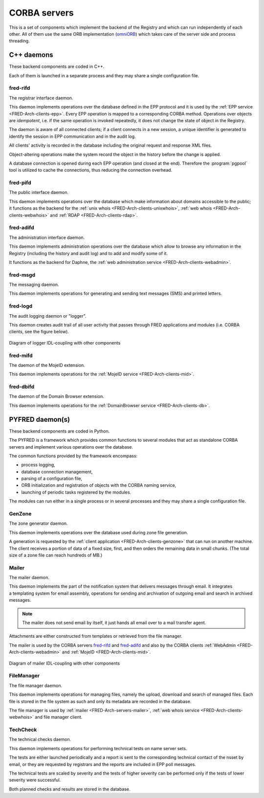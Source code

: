 
.. _FRED-Arch-servers:

CORBA servers
-------------
This is a set of components which implement the backend of the Registry and
which can run independently of each other.
All of them use the same ORB implementation
(`omniORB <http://omniorb.sourceforge.net>`_) which takes care
of the server side and process threading.

.. _FRED-Arch-servers-cpp:

C++ daemons
^^^^^^^^^^^
These backend components are coded in C++.

Each of them is launched in a separate process and they may share
a single configuration file.

.. _FRED-Arch-servers-rif:

fred-rifd
~~~~~~~~~
The registrar interface daemon.

This daemon implements operations over the database defined in the EPP protocol
and it is used by the :ref:`EPP service <FRED-Arch-clients-epp>`.
Every EPP operation is mapped to a corresponding CORBA method.
Operations over objects are *idempotent*, i.e. if the same operation is invoked
repeatedly, it does not change the state of object in the Registry.

The daemon is aware of all connected clients; if a client connects
in a new session, a unique identifier is generated to identify the session
in EPP communication and in the audit log.

All clients' activity is recorded in the database including the original
request and response XML files.

Object-altering operations make the system record the object in the history
before the change is applied.

A database connection is opened during each EPP operation (and closed
at the end). Therefore the :program:`pgpool` tool is utilized to cache
the connections, thus reducing the connection overhead.

.. _FRED-Arch-servers-pif:

fred-pifd
~~~~~~~~~
The public interface daemon.

This daemon implements operations over the database which make information
about domains accessible to the public; it functions as the backend for
the :ref:`unix whois <FRED-Arch-clients-unixwhois>`,
:ref:`web whois <FRED-Arch-clients-webwhois>` and
:ref:`RDAP <FRED-Arch-clients-rdap>`.

.. _FRED-Arch-servers-adif:

fred-adifd
~~~~~~~~~~
The administration interface daemon.

This daemon implements administration operations over the database which allow
to browse any information in the Registry (including the history and audit log)
and to add and modify some of it.

It functions as the backend for Daphne, the :ref:`web administration service
<FRED-Arch-clients-webadmin>`.

.. _FRED-Arch-servers-msg:

fred-msgd
~~~~~~~~~
The messaging daemon.

This daemon implements operations for generating and sending text messages (SMS)
and printed letters.

.. _FRED-Arch-servers-log:

fred-logd
~~~~~~~~~
The audit logging daemon or "logger".

This daemon creates audit trail of all user activity that passes
through FRED applications and modules (i.e. CORBA clients, see the figure below).

.. _fig-arch-logger:

.. figure:: _graphics/schema-logger.png
   :alt:
   :align: center
   :figwidth: 100%

   Diagram of logger IDL-coupling with other components

.. _FRED-Arch-servers-mif:

fred-mifd
~~~~~~~~~
The daemon of the MojeID extension.

This daemon implements operations for the :ref:`MojeID service
<FRED-Arch-clients-mid>`.

.. _FRED-Arch-servers-dbif:

fred-dbifd
~~~~~~~~~~
The daemon of the Domain Browser extension.

This daemon implements operations for the :ref:`DomainBrowser service
<FRED-Arch-clients-db>`.

.. _FRED-Arch-servers-py:

PYFRED daemon(s)
^^^^^^^^^^^^^^^^
These backend components are coded in Python.

The PYFRED is a framework which provides common functions to several modules
that act as standalone CORBA servers and implement various operations
over the database.

The common functions provided by the framework encompass:

* process logging,
* database connection management,
* parsing of a configuration file,
* ORB initialization and registration of objects with the CORBA naming service,
* launching of periodic tasks registered by the modules.

The modules can run either in a single process or in several processes and
they may share a single configuration file.

.. A module in the context of PYFRED is a Python module containing the ``init``
   function which is called when the module is loaded. The initialization function
   returns a CORBA object and the name under which the object is registered
   with the naming service, and the framework takes care of making the module
   accessible from the outside. The module interracts with the framework
   only during initialization and after that, it has a life of its own.

.. _FRED-Arch-servers-genzone:

GenZone
~~~~~~~

The zone generator daemon.

This daemon implements operations over the database used during zone file
generation.

A generation is requested by the :ref:`client application
<FRED-Arch-clients-genzone>` that can run on another
machine. The client receives a portion of data of a fixed size, first,
and then orders the remaining data in small chunks. (The total size of a zone
file can reach hundreds of MB.)

.. _FRED-Arch-servers-mailer:

Mailer
~~~~~~

The mailer daemon.

This daemon implements the part of the notification system that delivers
messages through email. It integrates a templating system for email
assembly, operations for sending and archivation of outgoing email and search
in archived messages.

.. Note:: The mailer does not send email by itself, it just hands all email over
   to a mail transfer agent.

Attachments are either constructed from templates or retrieved from the file
manager.

The mailer is used by the CORBA servers `fred-rifd`_ and `fred-adifd`_ and
also by the CORBA clients :ref:`WebAdmin <FRED-Arch-clients-webadmin>` and
:ref:`MojeID <FRED-Arch-clients-mid>`.

.. _fig-arch-mailer:

.. figure:: _graphics/schema-mailer.png
   :alt:
   :align: center
   :figwidth: 100%

   Diagram of mailer IDL-coupling with other components

.. _FRED-Arch-servers-filemanager:

FileManager
~~~~~~~~~~~

The file manager daemon.

This daemon implements operations for managing files, namely the upload,
download and search of managed files.
Each file is stored in the file system as such and only its metadata are
recorded in the database.

The file manager is used by :ref:`mailer <FRED-Arch-servers-mailer>`,
:ref:`web whois service <FRED-Arch-clients-webwhois>` and file manager client.

.. _FRED-Arch-servers-techcheck:

TechCheck
~~~~~~~~~

The technical checks daemon.

This daemon implements operations for performing technical tests on name server
sets.

The tests are either launched periodically and a report is sent to the
corresponding technical contact of the nsset by email, or they are requested
by registrars and the reports are included in EPP poll messages.

The technical tests are scaled by severity and the tests of higher
severity can be performed only if the tests of lower severity were successful.

Both planned checks and results are stored in the database.
